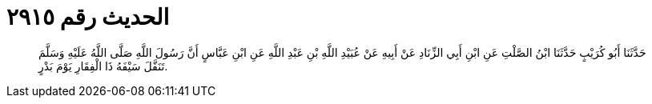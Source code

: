 
= الحديث رقم ٢٩١٥

[quote.hadith]
حَدَّثَنَا أَبُو كُرَيْبٍ حَدَّثَنَا ابْنُ الصَّلْتِ عَنِ ابْنِ أَبِي الزِّنَادِ عَنْ أَبِيهِ عَنْ عُبَيْدِ اللَّهِ بْنِ عَبْدِ اللَّهِ عَنِ ابْنِ عَبَّاسٍ أَنَّ رَسُولَ اللَّهِ صَلَّى اللَّهُ عَلَيْهِ وَسَلَّمَ تَنَفَّلَ سَيْفَهُ ذَا الْفِقَارِ يَوْمَ بَدْرٍ.